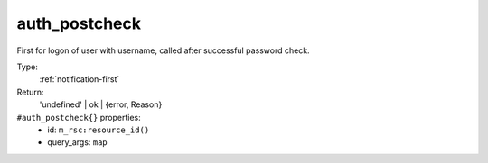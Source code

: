 .. _auth_postcheck:

auth_postcheck
^^^^^^^^^^^^^^

First for logon of user with username, called after successful password check. 


Type: 
    :ref:`notification-first`

Return: 
    'undefined' | ok | {error, Reason}

``#auth_postcheck{}`` properties:
    - id: ``m_rsc:resource_id()``
    - query_args: ``map``
